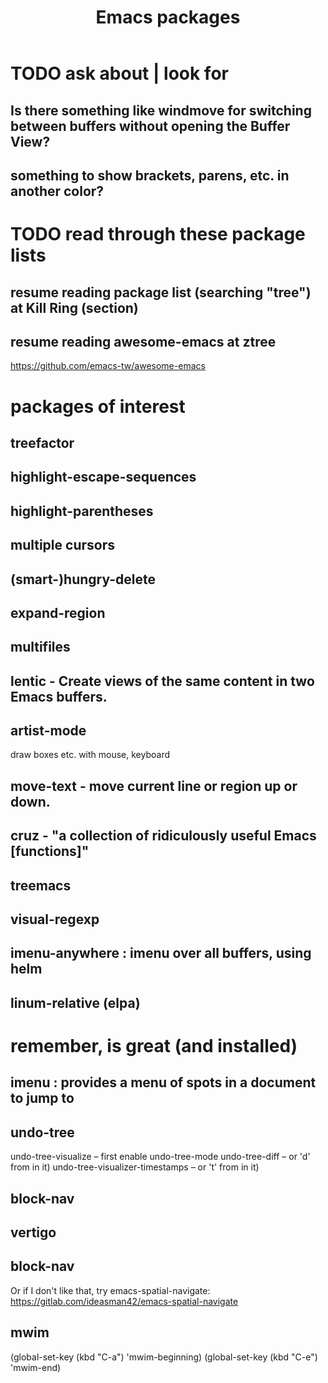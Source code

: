 #+title: Emacs packages
* TODO ask about | look for
** Is there something like windmove for switching between buffers without opening the Buffer View?
** something to show brackets, parens, etc. in another color?
* TODO read through these package lists
** resume reading package list (searching "tree") at Kill Ring (section)
** resume reading awesome-emacs at ztree
   https://github.com/emacs-tw/awesome-emacs
* packages of interest
** treefactor
** highlight-escape-sequences
** highlight-parentheses
** multiple cursors
** (smart-)hungry-delete
** expand-region
** multifiles
** lentic -  Create views of the same content in two Emacs buffers.
** artist-mode
   draw boxes etc. with mouse, keyboard
** move-text - move current line or region up or down.
** cruz - "a collection of ridiculously useful Emacs [functions]"
** treemacs
** visual-regexp
** imenu-anywhere : imenu over all buffers, using helm
** linum-relative (elpa)
* remember, is great (and installed)
** imenu : provides a menu of spots in a document to jump to
** undo-tree
   undo-tree-visualize			-- first enable undo-tree-mode
   undo-tree-diff			-- or 'd' from in it)
   undo-tree-visualizer-timestamps	-- or 't' from in it)
** block-nav
** vertigo
** block-nav
   Or if I don't like that, try emacs-spatial-navigate:
   https://gitlab.com/ideasman42/emacs-spatial-navigate
** mwim
   (global-set-key (kbd "C-a") 'mwim-beginning)
   (global-set-key (kbd "C-e") 'mwim-end)
